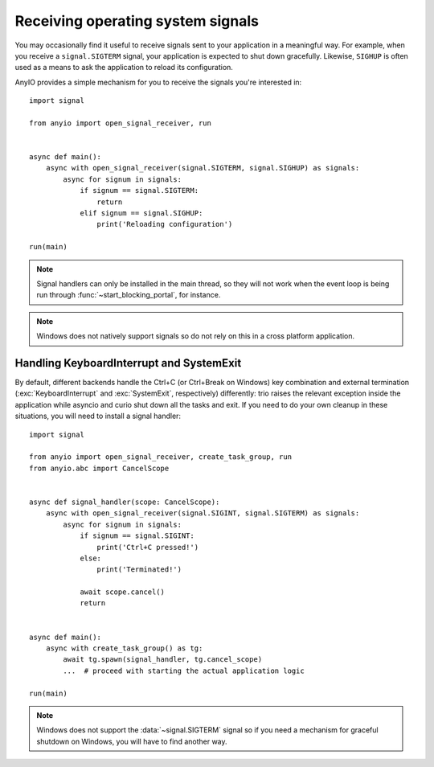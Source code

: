 Receiving operating system signals
==================================

.. py:currentmodule:: anyio

You may occasionally find it useful to receive signals sent to your application in a meaningful
way. For example, when you receive a ``signal.SIGTERM`` signal, your application is expected to
shut down gracefully. Likewise, ``SIGHUP`` is often used as a means to ask the application to
reload its configuration.

AnyIO provides a simple mechanism for you to receive the signals you're interested in::

    import signal

    from anyio import open_signal_receiver, run


    async def main():
        async with open_signal_receiver(signal.SIGTERM, signal.SIGHUP) as signals:
            async for signum in signals:
                if signum == signal.SIGTERM:
                    return
                elif signum == signal.SIGHUP:
                    print('Reloading configuration')

    run(main)

.. note:: Signal handlers can only be installed in the main thread, so they will not work when the
    event loop is being run through :func:`~start_blocking_portal`, for instance.

.. note:: Windows does not natively support signals so do not rely on this in a cross platform
    application.

Handling KeyboardInterrupt and SystemExit
-----------------------------------------

By default, different backends handle the Ctrl+C (or Ctrl+Break on Windows) key combination and
external termination (:exc:`KeyboardInterrupt` and :exc:`SystemExit`, respectively) differently:
trio raises the relevant exception inside the application while asyncio and curio shut down all the
tasks and exit. If you need to do your own cleanup in these situations, you will need to install a
signal handler::

    import signal

    from anyio import open_signal_receiver, create_task_group, run
    from anyio.abc import CancelScope


    async def signal_handler(scope: CancelScope):
        async with open_signal_receiver(signal.SIGINT, signal.SIGTERM) as signals:
            async for signum in signals:
                if signum == signal.SIGINT:
                    print('Ctrl+C pressed!')
                else:
                    print('Terminated!')

                await scope.cancel()
                return


    async def main():
        async with create_task_group() as tg:
            await tg.spawn(signal_handler, tg.cancel_scope)
            ...  # proceed with starting the actual application logic

    run(main)

.. note:: Windows does not support the :data:`~signal.SIGTERM` signal so if you need a mechanism
    for graceful shutdown on Windows, you will have to find another way.
